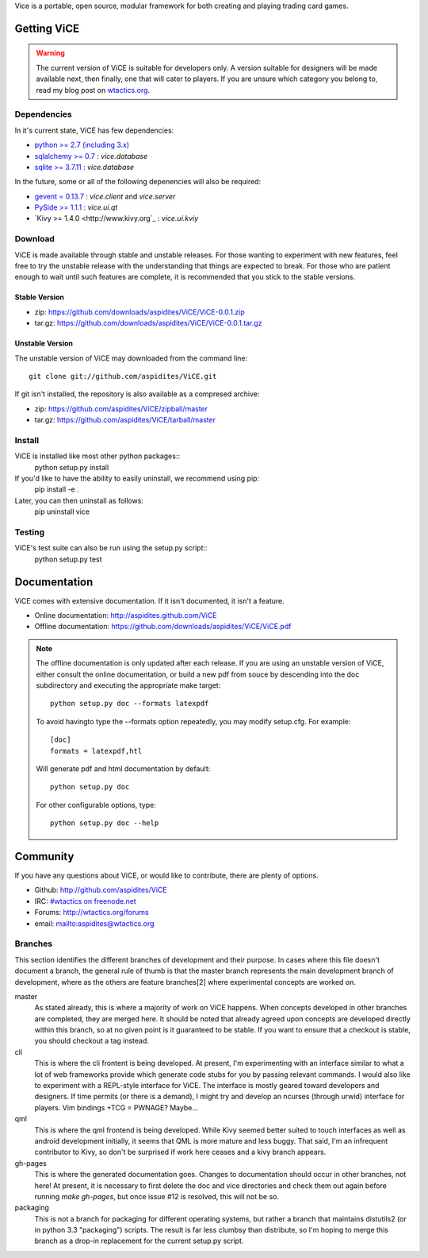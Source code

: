 Vice is a portable, open source, modular framework for both creating and 
playing trading card games.

Getting ViCE
############
.. warning::

    The current version of ViCE is suitable for developers only. A version
    suitable for designers will be made available next, then finally, one
    that will cater to players. If you are unsure which category you belong
    to, read my blog post on `wtactics.org <http://wtactics.org/vice-versa/>`_.

Dependencies
============
In it's current state, ViCE has few dependencies:

* `python >= 2.7 (including 3.x) <http://python.org>`_

* `sqlalchemy >= 0.7 <http://www.sqlalchemy.org>`_ : `vice.database`

* `sqlite >= 3.7.11 <http://www.sqlite.org>`_ : `vice.database`

In the future, some or all of the following depenencies will also be required:

* `gevent = 0.13.7 <http://www.gevent.org>`_ : `vice.client` and `vice.server`

* `PySide >= 1.1.1 <http://www.pyside.org>`_ : `vice.ui.qt`

* `Kivy >= 1.4.0 <http://www.kivy.org`_ : `vice.ui.kviy`

Download
========
ViCE is made available through stable and unstable releases. For those wanting
to experiment with new features, feel free to try the unstable release with 
the understanding that things are expected to break. For those who are 
patient enough to wait until such features are complete, it is recommended
that you stick to the stable versions.

Stable Version
--------------
* zip: https://github.com/downloads/aspidites/ViCE/ViCE-0.0.1.zip 

* tar.gz: https://github.com/downloads/aspidites/ViCE/ViCE-0.0.1.tar.gz 

Unstable Version
----------------
The unstable version of ViCE may downloaded from the command line::

    git clone git://github.com/aspidites/ViCE.git

If git isn't installed, the repository is also available as a compresed archive:

* zip: https://github.com/aspidites/ViCE/zipball/master

* tar.gz: https://github.com/aspidites/ViCE/tarball/master 
  
Install
=======
ViCE is installed like most other python packages::
    python setup.py install 

If you'd like to have the ability to easily uninstall, we recommend using pip:
    pip install -e .

Later, you can then uninstall as follows:
    pip uninstall vice

Testing
=======
ViCE's test suite can also be run using the setup.py script::
    python setup.py test

Documentation
#############
ViCE comes with extensive documentation. If it isn't documented, it isn't a
feature.

* Online documentation: http://aspidites.github.com/ViCE
* Offline documentation: https://github.com/downloads/aspidites/ViCE/ViCE.pdf

.. note::
    The offline documentation is only updated after each release. If you are
    using an unstable version of ViCE, either consult the online documentation,
    or build a new pdf from souce by descending into the doc subdirectory and
    executing the appropriate make target::

        python setup.py doc --formats latexpdf

    To avoid havingto type the --formats option repeatedly, you may modify
    setup.cfg. For example::

        [doc]
        formats = latexpdf,htl

    Will generate pdf and html documentation by default::

        python setup.py doc

    For other configurable options, type::

        python setup.py doc --help


Community
#########
If you have any questions about ViCE, or would like to contribute, there are
plenty of options.

* Github: http://github.com/aspidites/ViCE

* IRC: `#wtactics on freenode.net <irc://freenode.net/%23wtactics>`_

* Forums: http://wtactics.org/forums

* email: mailto:aspidites@wtactics.org

Branches
========
This section identifies the different branches of development and their
purpose. In cases where this file doesn't document a branch, the general rule
of thumb is that the master branch represents the main development branch of
development, where as the others are feature branches[2] where experimental
concepts are worked on.

master
    As stated already, this is where a majority of work on ViCE happens.
    When concepts developed in other branches are completed, they are
    merged here. It should be noted that already agreed upon concepts are
    developed directly within this branch, so at no given point is it
    guaranteed to be stable. If you want to ensure that a checkout is
    stable, you should checkout a tag instead.

cli
    This is where the cli frontent is being developed. At present, I'm
    experimenting with an interface similar to what a lot of web frameworks
    provide which generate code stubs for you by passing relevant commands.
    I would also like to experiment with a REPL-style interface for ViCE.
    The interface is mostly geared toward developers and designers. If time
    permits (or there is a demand), I might try and develop an ncurses
    (through urwid) interface for players. Vim bindings +TCG = PWNAGE?
    Maybe...

qml
    This is where the qml frontend is being developed. While Kivy seemed
    better suited to touch interfaces as well as android development
    initially, it seems that QML is more mature and less buggy. That said,
    I'm an infrequent contributor to Kivy, so don't be surprised if work
    here ceases and a kivy branch appears.

gh-pages
    This is where the generated documentation goes. Changes to
    documentation should occur in other branches, not here! At present, it
    is necessary to first delete the doc and vice directories and check
    them out again before running `make gh-pages`, but once issue #12 is
    resolved, this will not be so. 

packaging
    This is not a branch for packaging for different operating systems, but
    rather a branch that maintains distutils2 (or in python 3.3
    "packaging") scripts. The result is far less clumbsy than distribute,
    so I'm hoping to merge this branch as a drop-in replacement for the current
    setup.py script.
